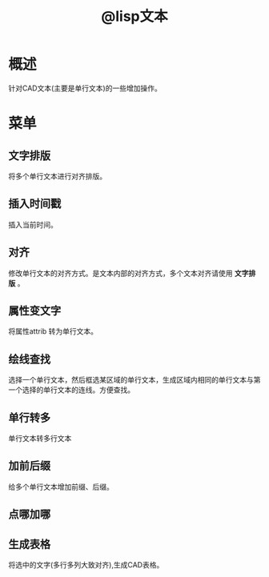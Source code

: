 #+TITLE: @lisp文本

* 概述
  针对CAD文本(主要是单行文本)的一些增加操作。
* 菜单
** 文字排版
   将多个单行文本进行对齐排版。
** 插入时间戳
   插入当前时间。
** 对齐
   修改单行文本的对齐方式。是文本内部的对齐方式，多个文本对齐请使用 *文字排版* 。
** 属性变文字
   将属性attrib 转为单行文本。
** 绘线查找
   选择一个单行文本，然后框选某区域的单行文本，生成区域内相同的单行文本与第一个选择的单行文本的连线。方便查找。
** 单行转多
   单行文本转多行文本
** 加前后缀
   给多个单行文本增加前缀、后缀。
** 点哪加哪

** 生成表格
   将选中的文字(多行多列大致对齐),生成CAD表格。
